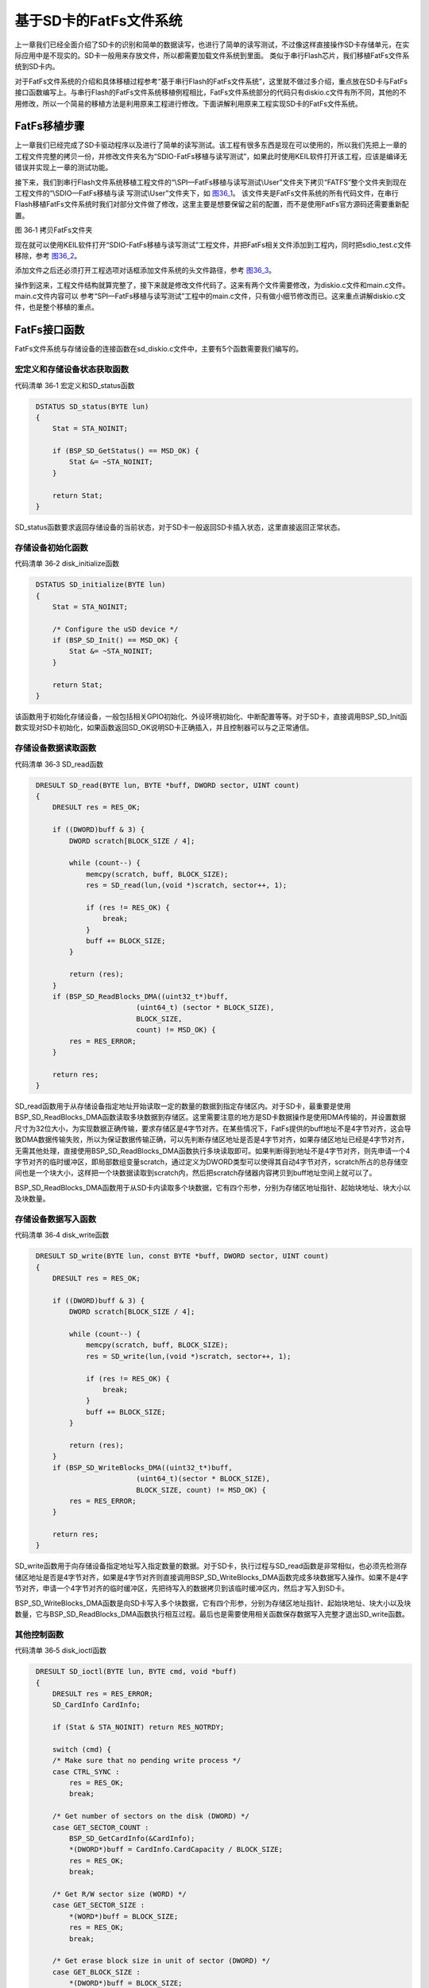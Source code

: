基于SD卡的FatFs文件系统
-----------------------

上一章我们已经全面介绍了SD卡的识别和简单的数据读写，也进行了简单的读写测试，不过像这样直接操作SD卡存储单元，在实际应用中是不现实的。SD卡一般用来存放文件，所以都需要加载文件系统到里面。
类似于串行Flash芯片，我们移植FatFs文件系统到SD卡内。

对于FatFs文件系统的介绍和具体移植过程参考“基于串行Flash的FatFs文件系统”，这里就不做过多介绍，重点放在SD卡与FatFs接口函数编写上。与串行Flash的FatFs文件系统移植例程相比，FatFs文件系统部分的代码只有diskio.c文件有所不同，其他的不用修改，所以一个简易的移植方法是利用原来工程进行修改。下面讲解利用原来工程实现SD卡的FatFs文件系统。

FatFs移植步骤
~~~~~~~~~~~~~

上一章我们已经完成了SD卡驱动程序以及进行了简单的读写测试。该工程有很多东西是现在可以使用的，所以我们先把上一章的工程文件完整的拷贝一份，并修改文件夹名为“SDIO-FatFs移植与读写测试”，如果此时使用KEIL软件打开该工程，应该是编译无错误并实现上一章的测试功能。

接下来，我们到串行Flash文件系统移植工程文件的“\\SPI—FatFs移植与读写测试\\User”文件夹下拷贝“FATFS”整个文件夹到现在工程文件的“\\SDIO—FatFs移植与读
写测试\\User”文件夹下，如 图36_1_。
该文件夹是FatFs文件系统的所有代码文件，在串行Flash移植FatFs文件系统时我们对部分文件做了修改，这里主要是想要保留之前的配置，而不是使用FatFs官方源码还需要重新配置。

.. image:: media/image1.png
   :align: center
   :alt: 图 36‑1 拷贝FatFs文件夹
   :name: 图36_1

图 36‑1 拷贝FatFs文件夹

现在就可以使用KEIL软件打开“SDIO-FatFs移植与读写测试”工程文件，并把FatFs相关文件添加到工程内，同时把sdio_test.c文件移除，参考
图36_2_。

.. image:: media/image2.png
   :align: center
   :alt: 图 36‑2 FatFs工程文件结构
   :name: 图36_2

添加文件之后还必须打开工程选项对话框添加文件系统的头文件路径，参考
图36_3_。

.. image:: media/image3.png
   :align: center
   :alt: 图 36‑3 添加FatFs路径到工程
   :name: 图36_3

操作到这来，工程文件结构就算完整了，接下来就是修改文件代码了。这来有两个文件需要修改，为diskio.c文件和main.c文件。main.c文件内容可以
参考“SPI—FatFs移植与读写测试”工程中的main.c文件，只有做小细节修改而已。这来重点讲解diskio.c文件，也是整个移植的重点。

FatFs接口函数
~~~~~~~~~~~~~

FatFs文件系统与存储设备的连接函数在sd_diskio.c文件中，主要有5个函数需要我们编写的。

宏定义和存储设备状态获取函数
'''''''''''''''''''''''''''''''''''

代码清单 36‑1 宏定义和SD_status函数

.. code-block:: c
   :name: 代码清单36_1

    DSTATUS SD_status(BYTE lun)
    {
        Stat = STA_NOINIT;

        if (BSP_SD_GetStatus() == MSD_OK) {
            Stat &= ~STA_NOINIT;
        }

        return Stat;
    }

SD_status函数要求返回存储设备的当前状态，对于SD卡一般返回SD卡插入状态，这里直接返回正常状态。

存储设备初始化函数
'''''''''''''''''''''

代码清单 36‑2 disk_initialize函数

.. code-block:: c
   :name: 代码清单36_2

    DSTATUS SD_initialize(BYTE lun)
    {
        Stat = STA_NOINIT;

        /* Configure the uSD device */
        if (BSP_SD_Init() == MSD_OK) {
            Stat &= ~STA_NOINIT;
        }

        return Stat;
    }

该函数用于初始化存储设备，一般包括相关GPIO初始化、外设环境初始化、中断配置等等。对于SD卡，直接调用BSP_SD_Init函数实现对SD卡初始化，如果函数返回SD_OK说明SD卡正确插入，并且控制器可以与之正常通信。

存储设备数据读取函数
''''''''''''''''''''''''''

代码清单 36‑3 SD_read函数

.. code-block:: c
   :name: 代码清单36_3

    DRESULT SD_read(BYTE lun, BYTE *buff, DWORD sector, UINT count)
    {
        DRESULT res = RES_OK;

        if ((DWORD)buff & 3) {
            DWORD scratch[BLOCK_SIZE / 4];

            while (count--) {
                memcpy(scratch, buff, BLOCK_SIZE);
                res = SD_read(lun,(void *)scratch, sector++, 1);

                if (res != RES_OK) {
                    break;
                }
                buff += BLOCK_SIZE;
            }

            return (res);
        }
        if (BSP_SD_ReadBlocks_DMA((uint32_t*)buff,
                            (uint64_t) (sector * BLOCK_SIZE),
                            BLOCK_SIZE,
                            count) != MSD_OK) {
            res = RES_ERROR;
        }

        return res;
    }

SD_read函数用于从存储设备指定地址开始读取一定的数量的数据到指定存储区内。对于SD卡，最重要是使用BSP_SD_ReadBlocks_DMA函数读取多块数据到存储区。这里需要注意的地方是SD卡数据操作是使用DMA传输的，并设置数据尺寸为32位大小，为实现数据正确传输，要求存储区是4字节对齐。在某些情况下，FatFs提供的buff地址不是4字节对齐，这会导致DMA数据传输失败，所以为保证数据传输正确，可以先判断存储区地址是否是4字节对齐，如果存储区地址已经是4字节对齐，无需其他处理，直接使用BSP_SD_ReadBlocks_DMA函数执行多块读取即可。如果判断得到地址不是4字节对齐，则先申请一个4字节对齐的临时缓冲区，即局部数组变量scratch，通过定义为DWORD类型可以使得其自动4字节对齐，scratch所占的总存储空间也是一个块大小，这样把一个块数据读取到scratch内，然后把scratch存储器内容拷贝到buff地址空间上就可以了。

BSP_SD_ReadBlocks_DMA函数用于从SD卡内读取多个块数据，它有四个形参，分别为存储区地址指针、起始块地址、块大小以及块数量。

存储设备数据写入函数
''''''''''''''''''''''''

代码清单 36‑4 disk_write函数

.. code-block:: c
   :name: 代码清单36_4

    DRESULT SD_write(BYTE lun, const BYTE *buff, DWORD sector, UINT count)
    {
        DRESULT res = RES_OK;

        if ((DWORD)buff & 3) {
            DWORD scratch[BLOCK_SIZE / 4];

            while (count--) {
                memcpy(scratch, buff, BLOCK_SIZE);
                res = SD_write(lun,(void *)scratch, sector++, 1);

                if (res != RES_OK) {
                    break;
                }
                buff += BLOCK_SIZE;
            }

            return (res);
        }
        if (BSP_SD_WriteBlocks_DMA((uint32_t*)buff,
                            (uint64_t)(sector * BLOCK_SIZE),
                            BLOCK_SIZE, count) != MSD_OK) {
            res = RES_ERROR;
        }

        return res;
    }

SD_write函数用于向存储设备指定地址写入指定数量的数据。对于SD卡，执行过程与SD_read函数是非常相似，也必须先检测存储区地址是否是4字节对齐，如果是4字节对齐则直接调用BSP_SD_WriteBlocks_DMA函数完成多块数据写入操作。如果不是4字节对齐，申请一个4字节对齐的临时缓冲区，先把待写入的数据拷贝到该临时缓冲区内，然后才写入到SD卡。

BSP_SD_WriteBlocks_DMA函数是向SD卡写入多个块数据，它有四个形参，分别为存储区地址指针、起始块地址、块大小以及块数量，它与BSP_SD_ReadBlocks_DMA函数执行相互过程。最后也是需要使用相关函数保存数据写入完整才退出SD_write函数。

其他控制函数
'''''''''''''''

代码清单 36‑5 disk_ioctl函数

.. code-block:: c
   :name: 代码清单36_5

    DRESULT SD_ioctl(BYTE lun, BYTE cmd, void *buff)
    {
        DRESULT res = RES_ERROR;
        SD_CardInfo CardInfo;

        if (Stat & STA_NOINIT) return RES_NOTRDY;

        switch (cmd) {
        /* Make sure that no pending write process */
        case CTRL_SYNC :
            res = RES_OK;
            break;

        /* Get number of sectors on the disk (DWORD) */
        case GET_SECTOR_COUNT :
            BSP_SD_GetCardInfo(&CardInfo);
            *(DWORD*)buff = CardInfo.CardCapacity / BLOCK_SIZE;
            res = RES_OK;
            break;

        /* Get R/W sector size (WORD) */
        case GET_SECTOR_SIZE :
            *(WORD*)buff = BLOCK_SIZE;
            res = RES_OK;
            break;

        /* Get erase block size in unit of sector (DWORD) */
        case GET_BLOCK_SIZE :
            *(DWORD*)buff = BLOCK_SIZE;
            break;

        default:
            res = RES_PARERR;
        }

        return res;
    }

SD_ioctl函数有三个形参，lun为设备物理编号，cmd为控制指令，包括发出同步信号、获取扇区数目、获取扇区大小、获取擦除块数量等等指令，buff为指令对应的数据指针。

对于SD卡，为支持格式化功能，需要用到获取扇区数量(GET_SECTOR_COUNT)指令和获取块尺寸(GET_BLOCK_SIZE)。另外，SD卡扇区大小为512字节，串行Flash芯片一般设置扇区大小为4096字节，所以需要用到获取扇区大小(GET_SECTOR_SIZE)指令。

至此，基于SD卡的FatFs文件系统移植就已经完成了，最重要就是sd_diskio.c文件中5个函数的编写。接下来就编写FatFs基本的文件操作检测移植代码是否可以正确执行。


FatFs功能测试
~~~~~~~~~~~~~

主要的测试包括格式化测试、文件写入测试和文件读取测试三个部分，主要程序都在main.c文件中实现。

变量定义
''''''''''''

代码清单 36‑6 变量定义

.. code-block:: c
   :name: 代码清单36_6

    char SDPath[4]; 		/* SD逻辑驱动器路径 */
    FATFS fs;                         /* FatFs文件系统对象 */
    FIL fnew;                         /* 文件对象 */
    FRESULT res_sd;                /* 文件操作结果 */
    UINT fnum;                    /* 文件成功读写数量 */
    BYTE ReadBuffer[1024]= {0};       /* 读缓冲区 */
    BYTE WriteBuffer[] =              /* 写缓冲区*/
        "欢迎使用野火STM32 H743开发板 今天是个好日子，新建文件系统测试文件\r\n";

SDPath[4] 为存储SD逻辑驱动器路径的一个数组，存储的内容是“0:/”。

FATFS是在ff.h文件定义的一个结构体类型，针对的对象是物理设备，包含了物理设备的物理编号、扇区大小等等信息，一般我们都需要为每个物理设备定义一个FATFS变量。

FIL也是在ff.h文件定义的一个结构体类型，针对的对象是文件系统内具体的文件，包含了文件很多基本属性，比如文件大小、路径、当前读写地址等等。如果需要在同一时间打开多个文件进行读写，才需要定义多个FIL变量，不然一般定义一个FIL变量即可。

FRESULT是也在ff.h文件定义的一个枚举类型，作为FatFs函数的返回值类型，主要管理FatFs运行中出现的错误。总共有19种错误类型，包括物理设备读写错误、找不到文件、没有挂载工作空间等等错误。这在实际编程中非常重要，当有错误出现是我们要停止文件读写，通过返回值我们可以快速定位到错误发生的可能地点。如果运行没有错误才返回FR_OK。

fnum是个32位无符号整形变量，用来记录实际读取或者写入数据的数组。

buffer和textFileBuffer分别对应读取和写入数据缓存区，都是8位无符号整形数组。

主函数
'''''''''''''

代码清单 36‑7 main函数

.. code-block:: c
   :name: 代码清单36_7

    int main(void)
    {
        /* 配置系统时钟为216 MHz */
        SystemClock_Config();
        /* 使能指令缓存 */
        SCB_EnableICache();
        /* 使能数据缓存 */
        SCB_EnableDCache();
        /*禁用WiFi模块*/
        WIFI_PDN_INIT();
        /* 初始化LED */
        LED_GPIO_Config();
        LED_BLUE;
        /* 初始化调试串口，一般为串口1 */
        UARTx_Config();
        printf("****** 这是一个SD卡文件系统实验 ******\r\n");
        //链接驱动器，创建盘符
        FATFS_LinkDriver(&SD_Driver, SDPath);
        //在外部SD卡挂载文件系统，文件系统挂载时会对SD卡初始化
        res_sd = f_mount(&fs,"0:",1);

        /*----------------------- 格式化测试 ---------------------------*/
        /* 如果没有文件系统就格式化创建创建文件系统 */
        if (res_sd == FR_NO_FILESYSTEM) {
            printf("》SD卡还没有文件系统，即将进行格式化...\r\n");
            /* 格式化 */
            res_sd=f_mkfs("0:",0,0);

            if (res_sd == FR_OK) {
                printf("》SD卡已成功格式化文件系统。\r\n");
                /* 格式化后，先取消挂载 */
                res_sd = f_mount(NULL,"0:",1);
                /* 重新挂载 */
                res_sd = f_mount(&fs,"0:",1);
            } else {
                LED_RED;
                printf("《《格式化失败。》》\r\n");
                while (1);
            }
        } else if (res_sd!=FR_OK) {
            printf("！！SD卡挂载文件系统失败。(%d)\r\n",res_sd);
            printf("！！可能原因：SD卡初始化不成功。\r\n");
            while (1);
        } else {
            printf("》文件系统挂载成功，可以进行读写测试\r\n");
        }

        /*----------------------- 文件系统测试：写测试--------------------------*/
        /* 打开文件，如果文件不存在则创建它 */
        printf("\r\n****** 即将进行文件写入测试... ******\r\n");
    res_sd = f_open(&fnew, "0:FatFs读写测试文件.txt",FA_CREATE_ALWAYS | FA_WRITE );
        if ( res_sd == FR_OK ) {
            printf("》打开/创建FatFs读写测试文件.txt文件成功，向文件写入数据。\r\n");
            /* 将指定存储区内容写入到文件内 */
            res_sd=f_write(&fnew,WriteBuffer,sizeof(WriteBuffer),&fnum);
            if (res_sd==FR_OK) {
                printf("》文件写入成功，写入字节数据：%d\n",fnum);
                printf("》向文件写入的数据为：\r\n%s\r\n",WriteBuffer);
            } else {
                printf("！！文件写入失败：(%d)\n",res_sd);
            }
            /* 不再读写，关闭文件 */
            f_close(&fnew);
        } else {
            LED_RED;
            printf("！！打开/创建文件失败。\r\n");
        }

        /*------------------- 文件系统测试：读测试 ---------------------------*/
        printf("****** 即将进行文件读取测试... ******\r\n");
        res_sd = f_open(&fnew, "0:FatFs读写测试文件.txt", FA_OPEN_EXISTING | FA_READ);
        if (res_sd == FR_OK) {
            LED_GREEN;
            printf("》打开文件成功。\r\n");
            res_sd = f_read(&fnew, ReadBuffer, sizeof(ReadBuffer), &fnum);
            if (res_sd==FR_OK) {
                printf("》文件读取成功,读到字节数据：%d\r\n",fnum);
                printf("》读取得的文件数据为：\r\n%s \r\n", ReadBuffer);
            } else {
                printf("！！文件读取失败：(%d)\n",res_sd);
            }
        } else {
            LED_RED;
            printf("！！打开文件失败。\r\n");
        }
        /* 不再读写，关闭文件 */
        f_close(&fnew);

        /* 不再使用文件系统，取消挂载文件系统 */
        f_mount(NULL,"0:",1);

        /* 操作完成，停机 */
        while (1) {
        }
    }

首先，初始化系统时钟，调用WIFI_PDN_INIT函数禁用WiFi模块，接下来初始化RGB彩灯和调试串口，
用来指示程序进程。

FatFs的第一步工作是使用FATFS_LinkDriver函数创建盘符，然后就是使用f_mount函数挂载工作区。
f_mount函数有三个形参，第一个参数是指向FATFS变量指针，如果赋值为NULL可以取消物理设备挂载。
第二个参数为逻辑设备编号，使用设备根路径表示，与物理设备编号挂钩，在 代码清单36_7_ 中我们定义SD卡物理编号为0，
所以这里使用“0：”。第三个参数可选0或1，1表示立即挂载，0表示不立即挂载，延迟挂载。
f_mount函数会返回一个FRESULT类型值，指示运行情况。

如果f_mount函数返回值为FR_NO_FILESYSTEM，说明SD卡没有FAT文件系统。我们就必须对SD卡进行格式化处理。
使用f_mkfs函数可以实现格式化操作。f_mkfs函数有三个形参，第一个参数为逻辑设备编号；
第二参数可选0或者1，0表示设备为一般硬盘，1表示设备为软盘。第三个参数指定扇区大小，如果为0，
表示通过 代码清单36_5_ 中disk_ioctl函数获取。格式化成功后需要先取消挂载原来设备，再重新挂载设备。

在设备正常挂载后，就可以进行文件读写操作了。使用文件之前，必须使用f_open函数打开文件，不再使用文件必须使用f_close函数关闭文件，这个跟电脑端操作文件步骤类似。
f_open函数有三个形参，第一个参数为文件对象指针。第二参数为目标文件，包含绝对路径的文件名称和后缀名。第三个参数为访问文件模式选择，可以是打开已经存在的文件模式、读模式、写模式、新建模式、总是新建模式等的或运行结果。比如对于写测试，使用FA_CREATE_ALWAYS和FA_WRITE组合模式，就是总是新建文件并进行写模式。

f_close函数用于不再对文件进行读写操作关闭文件，f_close函数只要一个形参，为文件对象指针。f_close函数运行可以确保缓冲区完全写入到文件内。

成功打开文件之后就可以使用f_write函数和f_read函数对文件进行写操作和读操作。这两个函数用到的参数是一致的，只不过一个是数据写入，一个是数据读取。f_write函数第一个形参为文件对象指针，使用与f_open函数一致即可。第二个参数为待写入数据的首地址，对于f_read函数就是用来存放读出数据的首地址。第三个参数为写入数据的字节数，对于f_read函数就是欲读取数据的字节数。第四个参数为32位无符号整形指针，这里使用fnum变量地址赋值给它，在运行读写操作函数后，fnum变量指示成功读取或者写入的字节个数。

最后，不再使用文件系统时，使用f_mount函数取消挂载。

下载验证
'''''''''''

保证开发板相关硬件连接正确，用USB线连接开发板“USB TO UART”接口跟电脑，在电脑端打开串口调试助手，把编译好的程序下载到开发板。
程序开始运行后，RGB彩灯为蓝色，在串口调试助手可看到格式化测试、写文件检测和读文件检测三个过程；最后如果所有读写操作都正常，
RGB彩灯会指示为绿色，如果在运行中FatFs出现错误RGB彩灯指示为红色。正确执行例程程序后可以使用读卡器将SD卡在电脑端打开，
我们可以在SD卡根目录下看到“FatFs读写测试文件.txt”文件，这与程序设计是相吻合的。
